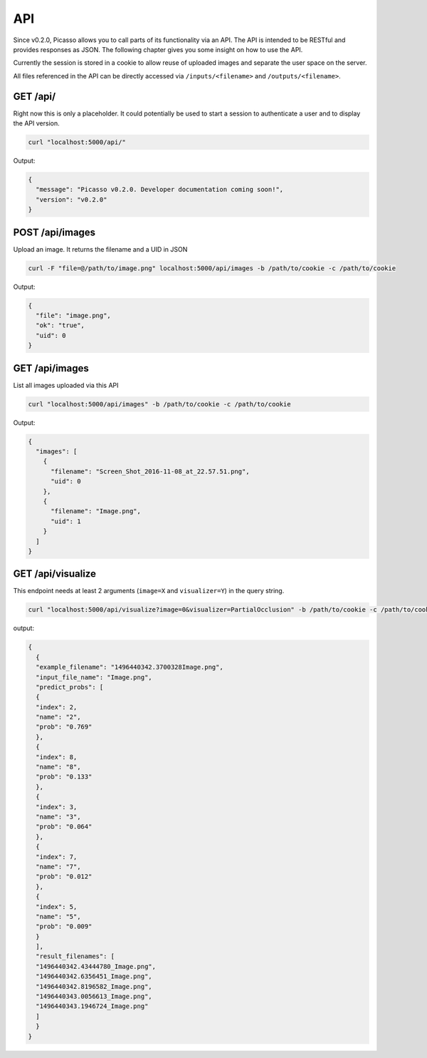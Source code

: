 ========
API
========
Since v0.2.0, Picasso allows you to call parts of its functionality via an API. The API is intended to be RESTful and provides responses as JSON. The following chapter gives you some insight on how to use the API.

Currently the session is stored in a cookie to allow reuse of uploaded images and separate the user space on the server.

All files referenced in the API can be directly accessed via ``/inputs/<filename>`` and ``/outputs/<filename>``.


GET /api/
#########

Right now this is only a placeholder. It could potentially be used to start a session to authenticate a user and to display the API version.

.. code-block:: bash

  curl "localhost:5000/api/"

Output:

.. code-block:: json

  {
    "message": "Picasso v0.2.0. Developer documentation coming soon!",
    "version": "v0.2.0"
  }




POST /api/images
################

Upload an image. It returns the filename and a UID in JSON

.. code-block:: bash

  curl -F "file=@/path/to/image.png" localhost:5000/api/images -b /path/to/cookie -c /path/to/cookie

Output:

.. code-block:: json

  {
    "file": "image.png",
    "ok": "true",
    "uid": 0
  }




GET /api/images
###############
List all images uploaded via this API

.. code-block:: bash

  curl "localhost:5000/api/images" -b /path/to/cookie -c /path/to/cookie

Output:

.. code-block:: json

  {
    "images": [
      {
        "filename": "Screen_Shot_2016-11-08_at_22.57.51.png",
        "uid": 0
      },
      {
        "filename": "Image.png",
        "uid": 1
      }
    ]
  }




GET /api/visualize
###################

This endpoint needs at least 2 arguments (``image=X`` and ``visualizer=Y``) in the query string.

.. code-block:: bash

  curl "localhost:5000/api/visualize?image=0&visualizer=PartialOcclusion" -b /path/to/cookie -c /path/to/cookie

output:

.. code-block:: json

  {
    {
    "example_filename": "1496440342.3700328Image.png",
    "input_file_name": "Image.png",
    "predict_probs": [
    {
    "index": 2,
    "name": "2",
    "prob": "0.769"
    },
    {
    "index": 8,
    "name": "8",
    "prob": "0.133"
    },
    {
    "index": 3,
    "name": "3",
    "prob": "0.064"
    },
    {
    "index": 7,
    "name": "7",
    "prob": "0.012"
    },
    {
    "index": 5,
    "name": "5",
    "prob": "0.009"
    }
    ],
    "result_filenames": [
    "1496440342.43444780_Image.png",
    "1496440342.6356451_Image.png",
    "1496440342.8196582_Image.png",
    "1496440343.0056613_Image.png",
    "1496440343.1946724_Image.png"
    ]
    }
  }
